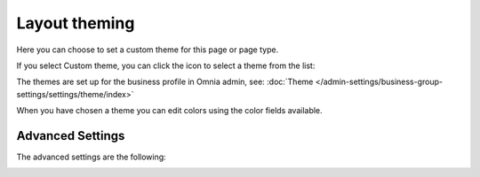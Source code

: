 Layout theming
================

Here you can choose to set a custom theme for this page or page type. 

.. image:: layout-theming.png

If you select Custom theme, you can click the icon to select a theme from the list:

.. image:: layout-theming-theme-76.png

The themes are set up for the business profile in Omnia admin, see: :doc:`Theme </admin-settings/business-group-settings/settings/theme/index>`

When you have chosen a theme you can edit colors using the color fields available. 

Advanced Settings
------------------
The advanced settings are the following:

.. image:: layout-theming-theme-advanced-76.png
